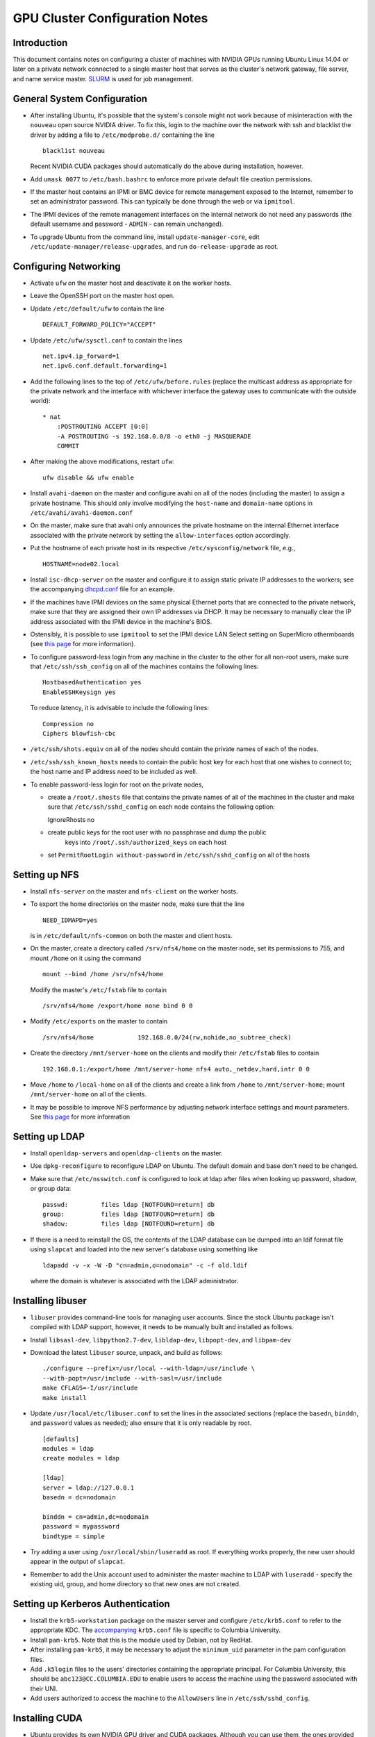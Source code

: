 .. -*- rst -*-

GPU Cluster Configuration Notes
===============================

Introduction
------------
This document contains notes on configuring a cluster of machines with NVIDIA 
GPUs running Ubuntu Linux 14.04 or later on a private network connected to a 
single master host that serves as the cluster's network gateway, file server, 
and name service master. `SLURM <http://slurm.schedmd.com>`_ is used for job 
management.

General System Configuration
----------------------------
- After installing Ubuntu, it's possible that the system's console might not 
  work because of misinteraction with the ``nouveau`` open source NVIDIA driver.  
  To fix this, login to the machine over the network with ssh and blacklist the 
  driver by adding a file to ``/etc/modprobe.d/`` containing the line ::

      blacklist nouveau
  
  Recent NVIDIA CUDA packages should automatically do the above during 
  installation, however.

- Add ``umask 0077`` to ``/etc/bash.bashrc`` to enforce more private default
  file creation permissions.

- If the master host contains an IPMI or BMC device for remote management 
  exposed to the Internet, remember to set an administrator password.  This can 
  typically be done through the web or via ``ipmitool``.

- The IPMI devices of the remote management interfaces on the internal
  network do not need any passwords (the default username and password -
  ``ADMIN`` - can remain unchanged).

- To upgrade Ubuntu from the command line, install ``update-manager-core``, edit
  ``/etc/update-manager/release-upgrades``, and run ``do-release-upgrade``
  as root.

Configuring Networking
----------------------
- Activate ``ufw`` on the master host and deactivate it on the worker hosts.

- Leave the OpenSSH port on the master host open.

- Update ``/etc/default/ufw`` to contain the line ::

	 DEFAULT_FORWARD_POLICY="ACCEPT"

- Update ``/etc/ufw/sysctl.conf`` to contain the lines ::

     net.ipv4.ip_forward=1
     net.ipv6.conf.default.forwarding=1

- Add the following lines to the top of ``/etc/ufw/before.rules`` (replace the
  multicast address as appropriate for the private network and the interface
  with whichever interface the gateway uses to communicate with the outside
  world)::

     * nat
	 :POSTROUTING ACCEPT [0:0]
	 -A POSTROUTING -s 192.168.0.0/8 -o eth0 -j MASQUERADE
	 COMMIT

- After making the above modifications, restart ``ufw``::

     ufw disable && ufw enable

- Install ``avahi-daemon`` on the master and configure avahi on all of the
  nodes (including the master) to assign a private hostname. This
  should only involve modifying the ``host-name`` and ``domain-name``
  options in ``/etc/avahi/avahi-daemon.conf``

- On the master, make sure that avahi only announces the private hostname on the
  internal Ethernet interface associated with the private network by setting the
  ``allow-interfaces`` option accordingly.

- Put the hostname of each private host in its respective
  ``/etc/sysconfig/network`` file, e.g., ::

     HOSTNAME=node02.local

- Install ``isc-dhcp-server`` on the master and configure it to
  assign static private IP addresses to the workers; see the accompanying
  `dhcpd.conf <dhcpd.conf>`_ file for an example.

- If the machines have IPMI devices on the same physical Ethernet
  ports that are connected to the private network, make sure that they
  are assigned their own IP addresses via DHCP. It may be necessary to
  manually clear the IP address associated with the IPMI device in the
  machine's BIOS.

- Ostensibly, it is possible to use ``ipmitool`` to set the IPMI device
  LAN Select setting on SuperMicro othermboards (see `this page
  <http://www.supermicro.com/support/faqs/faq.cfm?faq=9848>`_ for more 
  information).

- To configure password-less login from any machine in the cluster to
  the other for all non-root users, make sure that ``/etc/ssh/ssh_config``
  on all of the machines contains the following lines: ::

     HostbasedAuthentication yes
     EnableSSHKeysign yes

  To reduce latency, it is advisable to include the following lines::

     Compression no
     Ciphers blowfish-cbc

- ``/etc/ssh/shots.equiv`` on all of the nodes should contain the private
  names of each of the nodes.

- ``/etc/ssh/ssh_known_hosts`` needs to contain the public host key for each
  host that one wishes to connect to; the host name and IP address need to be
  included as well.

- To enable password-less login for root on the private nodes,

  - create a ``/root/.shosts`` file that contains the private
    names of all of the machines in the cluster and make sure that
    ``/etc/ssh/sshd_config`` on each node contains the following option::

    IgnoreRhosts no

  - create public keys for the root user with no passphrase and dump the public
	keys into ``/root/.ssh/authorized_keys`` on each host
  - set ``PermitRootLogin without-password`` in ``/etc/ssh/sshd_config``
    on all of the hosts

Setting up NFS
--------------
- Install ``nfs-server`` on the master and ``nfs-client`` on the worker hosts.

- To export the home directories on the master node, make sure that the line ::

     NEED_IDMAPD=yes

  is in ``/etc/default/nfs-common`` on both the master and client hosts.

- On the master, create a directory called ``/srv/nfs4/home`` on the
  master node, set its permissions to 755, and mount ``/home`` on it
  using the command ::

     mount --bind /home /srv/nfs4/home

  Modify the master's ``/etc/fstab`` file to contain ::

     /srv/nfs4/home /export/home none bind 0 0

- Modify ``/etc/exports`` on the master to contain ::

     /srv/nfs4/home            192.168.0.0/24(rw,nohide,no_subtree_check)

- Create the directory ``/mnt/server-home`` on the clients and modify
  their ``/etc/fstab`` files to contain ::

     192.168.0.1:/export/home /mnt/server-home nfs4 auto,_netdev,hard,intr 0 0

- Move ``/home`` to ``/local-home`` on all of the clients and create a link from
  ``/home`` to ``/mnt/server-home``; mount ``/mnt/server-home`` on all of
  the clients.

- It may be possible to improve NFS performance by adjusting network interface 
  settings and mount parameters. See `this page 
  <http://www.slashroot.in/how-do-linux-nfs-performance-tuning-and-optimization>`_ 
  for more information
  
Setting up LDAP
---------------
- Install ``openldap-servers`` and ``openldap-clients`` on the master.

- Use ``dpkg-reconfigure`` to reconfigure LDAP on Ubuntu. The default domain
  and base don't need to be changed.

- Make sure that ``/etc/nsswitch.conf`` is configured to
  look at ldap after files when looking up password, shadow, or group data::

     passwd:         files ldap [NOTFOUND=return] db
     group:          files ldap [NOTFOUND=return] db
     shadow:         files ldap [NOTFOUND=return] db

- If there is a need to reinstall the OS, the contents of the LDAP database
  can be dumped into an ldif format file using ``slapcat`` and loaded
  into the new server's database using something like ::

     ldapadd -v -x -W -D "cn=admin,o=nodomain" -c -f old.ldif

  where the domain is whatever is associated with
  the LDAP administrator.

Installing libuser
------------------
- ``libuser`` provides command-line tools for managing user accounts. Since the
  stock Ubuntu package isn't compiled with LDAP support, however, it needs to
  be manually built and installed as follows.

- Install ``libsasl-dev``, ``libpython2.7-dev``, ``libldap-dev``, 
  ``libpopt-dev``, and ``libpam-dev``

- Download the latest ``libuser`` source, unpack, and build as follows::

     ./configure --prefix=/usr/local --with-ldap=/usr/include \
     --with-popt=/usr/include --with-sasl=/usr/include
     make CFLAGS=-I/usr/include
     make install

- Update ``/usr/local/etc/libuser.conf`` to set the lines in the associated
  sections (replace the ``basedn``, ``binddn``, and ``password`` values as
  needed); also ensure that it is only readable by root. ::

     [defaults]
     modules = ldap
     create modules = ldap

     [ldap]
     server = ldap://127.0.0.1
     basedn = dc=nodomain

     binddn = cn=admin,dc=nodomain
     password = mypassword
     bindtype = simple

- Try adding a user using ``/usr/local/sbin/luseradd`` as root. If everything
  works properly, the new user should appear in the output of ``slapcat``.

- Remember to add the Unix account used to administer the master machine to
  LDAP with ``luseradd`` - specify the existing uid, group, and home directory
  so that new ones are not created.

Setting up Kerberos Authentication
----------------------------------
- Install the ``krb5-workstation`` package on the master server and configure 
  ``/etc/krb5.conf`` to refer to the appropriate KDC. The `accompanying 
  <krb5.conf>`_ ``krb5.conf`` file is specific to Columbia University.

- Install ``pam-krb5``. Note that this is the module used by Debian,
  not by RedHat.

- After installing ``pam-krb5``, it may be necessary to adjust the
  ``minimum_uid`` parameter in the pam configuration files.

- Add ``.k5login`` files to the users' directories containing the appropriate
  principal. For Columbia University, this should be ``abc123@CC.COLUMBIA.EDU`` 
  to enable users to access the machine using the password associated with their 
  UNI.
- Add users authorized to access the machine to the ``AllowUsers`` line in
  ``/etc/ssh/sshd_config``.

Installing CUDA
---------------
- Ubuntu provides its own NVIDIA GPU driver and CUDA packages. Although you can 
  use them, the ones provided by NVIDIA are usually more up to date; read on if 
  you want to use them.
  
- Download and install the "deb (network)" Ubuntu package from NVIDIA's `website 
  <https://developer.nvidia.com/cuda-downloads>`_.

- After refreshing the system's package information using ``apt-get update``, 
  install the ``cuda-VERSION`` metapackage (e.g., ``cuda-7-5``) to install all 
  of the requisite drivers and libraries. Reboot the machine after installation.
  
- If the ``/dev/nvidia*`` devices fail to initialize when the machine boots and
  there appears to be a kernel module error in the output of ``dmesg``, try
  installing a more recent version of the device drivers (you may need to obtain
  it from a `third party ppa 
  <https://launchpad.net/~graphics-drivers/+archive/ubuntu/ppa>`_).

- Ensure that ``nvidia-persistenced`` has been installed and is
  running - this will keep GPUs warm so as to avoid delays in startup.

- Add ``/usr/local/cuda/bin`` to ``PATH`` in ``/etc/bash.bashrc`` so that all 
  users can access the CUDA binaries without having to modify their own 
  ``.bashrc`` scripts.

Configuring SLURM
-----------------
- Install ``slurm-llnl`` and ``munge`` on all hosts.

- Generate a MUNGE key on the master by running ``create-munge-key``.

- Modify various
  directory/file permissions as indicated in the `MUNGE Wiki 
  <https://github.com/dun/munge/wiki/Installation-Guide>`_.

- On Ubuntu 14.04, update ``/etc/default/munge`` to circumvent `this bug 
  <https://code.google.com/p/munge/issues/detail?id=31>`_.

- For Ubuntu 15.04 or later, see `this issue <https://github.com/dun/munge/issues/35>`_.

- Copy the MUNGE key on the master to ``/etc/munge`` on the worker hosts.

- Start MUNGE using ``service munge start``

- Install the accompanying `slurm.conf <slurm.conf>`_ and `gres.conf 
  <gres.conf>`_ files to ``/etc/slurm-llnl``; modify as appropriate.

- Run ``update-rc.d slurm-llnl enable`` to ensure that SLURM starts on reboot.
  On Ubuntu 14.04, it may be necessary to restart SLURM manually after a reboot 
  if GPU initialization does not complete before the system tries to start 
  SLURM.
- To prevent users on the master node from accessing any GPUs on that machine
  without using SLURM, include the following in ``/etc/bash.bashrc`` ::

  export CUDA_VISIBLE_DEVICES=

